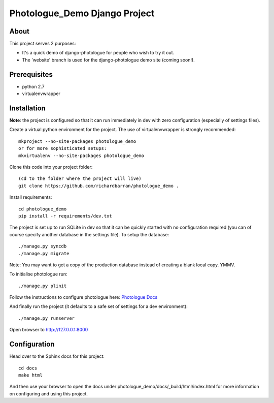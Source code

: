 #######################################
Photologue_Demo Django Project
#######################################

About
=====
This project serves 2 purposes:

- It's a quick demo of django-photologue for people who wish to try it out.
- The 'website' branch is used for the django-photologue demo site (coming soon!).

Prerequisites
=============

- python 2.7
- virtualenvwrapper

Installation
============
**Note**: the project is configured so that it can run immediately in dev with zero configuration (especially
of settings files).

Create a virtual python environment for the project. The use of virtualenvwrapper
is strongly recommended::

	mkproject --no-site-packages photologue_demo
	or for more sophisticated setups:
	mkvirtualenv --no-site-packages photologue_demo


Clone this code into your project folder::

	(cd to the folder where the project will live)
	git clone https://github.com/richardbarran/photologue_demo .

Install requirements::

	cd photologue_demo
	pip install -r requirements/dev.txt

The project is set up to run SQLite in dev so that it can be quickly started
with no configuration required (you can of course specify another database in
the settings file). To setup the database::

	./manage.py syncdb
	./manage.py migrate

Note: You may want to get a copy of the production database instead of creating
a blank local copy. YMMV.

To initialise photologue run::

  ./manage.py plinit

Follow the instructions to configure photologue here: `Photologue Docs <http://django-photologue.readthedocs.org/en/latest/essentials/installation.html>`_

And finally run the project (it defaults to a safe set of settings for a dev
environment)::

	./manage.py runserver

Open browser to http://127.0.0.1:8000

Configuration
=============
Head over to the Sphinx docs for this project::

	cd docs
	make html

And then use your browser to open the docs under photologue_demo/docs/_build/html/index.html for
more information on configuring and using this project.
	
.. 
	Note: this README is formatted as reStructuredText so that it's in the same
	format as the Sphinx docs. 
